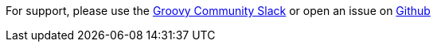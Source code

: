 For support, please use the https://groovycommunity.slack.com/[Groovy Community Slack] or open an issue on
https://github.com/grails-profiles/rest-api/issues[Github]
